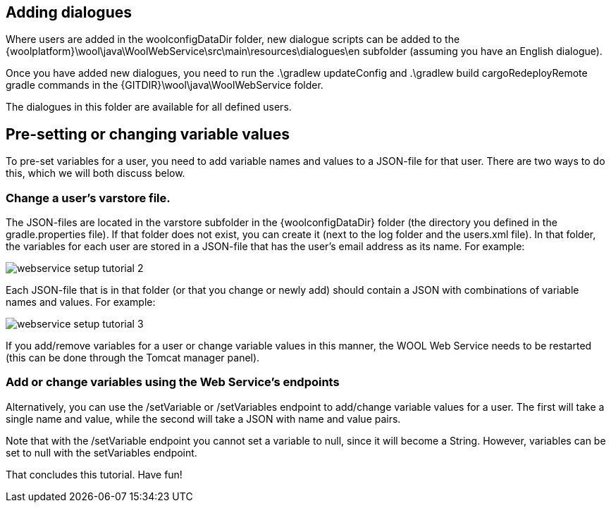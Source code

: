 == Adding dialogues

Where users are added in the +woolconfigDataDir+ folder, new dialogue scripts can be added to the +{woolplatform}\wool\java\WoolWebService\src\main\resources\dialogues\en+ subfolder (assuming you have an English dialogue).

Once you have added new dialogues, you need to run the +.\gradlew updateConfig+ and +.\gradlew build cargoRedeployRemote+ gradle commands in the +{GITDIR}\wool\java\WoolWebService+ folder.

The dialogues in this folder are available for all defined users.

== Pre-setting or changing variable values

To pre-set variables for a user, you need to add variable names and values to a JSON-file for that user. There are two ways to do this, which we will both discuss below.

=== Change a user's +varstore+ file.

The JSON-files are located in the +varstore+ subfolder in the +{woolconfigDataDir}+ folder (the directory you defined in the +gradle.properties+ file). If that folder does not exist, you can create it (next to the +log+ folder and the +users.xml+ file).
In that folder, the variables for each user are stored in a JSON-file that has the user’s email address as its name. For example:

image::webservice-setup-tutorial-2.png[]

Each JSON-file that is in that folder (or that you change or newly add) should contain a JSON with combinations of variable names and values. For example:

image::webservice-setup-tutorial-3.png[]

If you add/remove variables for a user or change variable values in this manner, the WOOL Web Service needs to be restarted (this can be done through the Tomcat manager panel).

=== Add or change variables using the Web Service’s endpoints

Alternatively, you can use the +/setVariable+ or +/setVariables+ endpoint to add/change variable values for a user. The first will take a single name and value, while the second will take a JSON with name and value pairs.

Note that with the +/setVariable+ endpoint you cannot set a variable to +null+, since it will become a String. However, variables can be set to +null+ with the +setVariables+ endpoint.

That concludes this tutorial. Have fun!
